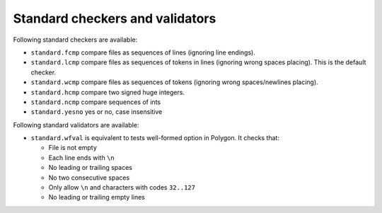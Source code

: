 Standard checkers and validators
================================

Following standard checkers are available:

- ``standard.fcmp`` compare files as sequences of lines (ignoring line endings).
- ``standard.lcmp`` compare files as sequences of tokens in lines (ignoring wrong spaces placing).
  This is the default checker.
- ``standard.wcmp`` compare files as sequences of tokens (ignoring wrong spaces/newlines placing).
- ``standard.hcmp`` compare two signed huge integers.
- ``standard.ncmp`` compare sequences of ints
- ``standard.yesno`` yes or no, case insensitive

Following standard validators are available:

- ``standard.wfval`` is equivalent to tests well-formed option in Polygon.
  It checks that:

  - File is not empty 
  - Each line ends with ``\n``
  - No leading or trailing spaces 
  - No two consecutive spaces 
  - Only allow ``\n`` and characters with codes ``32..127``
  - No leading or trailing empty lines

